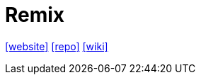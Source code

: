 = Remix
:url-website: https://remix.run/
:url-repo: https://github.com/remix-run/remix
:url-wiki: https://en.m.wikipedia.org/wiki/Remix_(web_framework)

{url-website}[[website\]]
{url-repo}[[repo\]]
{url-wiki}[[wiki\]]